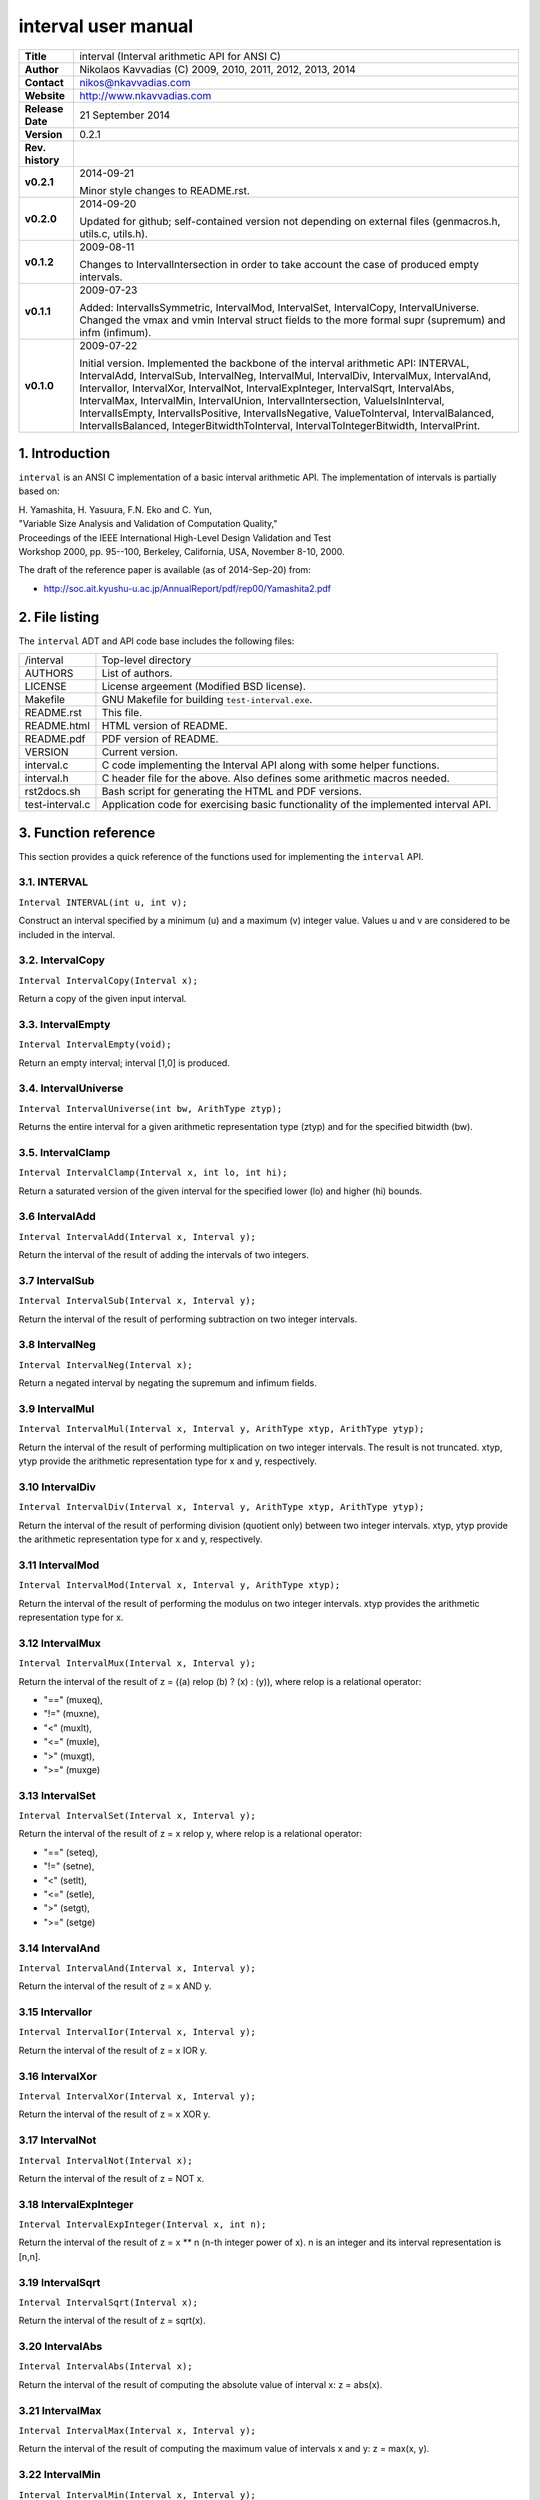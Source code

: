 ======================
 interval user manual
======================

+-------------------+----------------------------------------------------------+
| **Title**         | interval (Interval arithmetic API for ANSI C)            |
+-------------------+----------------------------------------------------------+
| **Author**        | Nikolaos Kavvadias (C) 2009, 2010, 2011, 2012, 2013,     |
|                   | 2014                                                     |
+-------------------+----------------------------------------------------------+
| **Contact**       | nikos@nkavvadias.com                                     |
+-------------------+----------------------------------------------------------+
| **Website**       | http://www.nkavvadias.com                                |
+-------------------+----------------------------------------------------------+
| **Release Date**  | 21 September 2014                                        |
+-------------------+----------------------------------------------------------+
| **Version**       | 0.2.1                                                    |
+-------------------+----------------------------------------------------------+
| **Rev. history**  |                                                          |
+-------------------+----------------------------------------------------------+
|        **v0.2.1** | 2014-09-21                                               |
|                   |                                                          |
|                   | Minor style changes to README.rst.                       |
+-------------------+----------------------------------------------------------+
|        **v0.2.0** | 2014-09-20                                               |
|                   |                                                          |
|                   | Updated for github; self-contained version not depending |
|                   | on external files (genmacros.h, utils.c, utils.h).       |
+-------------------+----------------------------------------------------------+
|        **v0.1.2** | 2009-08-11                                               |
|                   |                                                          |
|                   | Changes to IntervalIntersection in order to take account |
|                   | the case of produced empty intervals.                    |
+-------------------+----------------------------------------------------------+
|        **v0.1.1** | 2009-07-23                                               |
|                   |                                                          |
|                   | Added: IntervalIsSymmetric, IntervalMod, IntervalSet,    |
|                   | IntervalCopy, IntervalUniverse. Changed the vmax and vmin|
|                   | Interval struct fields to the more formal supr (supremum)|
|                   | and infm (infimum).                                      |
+-------------------+----------------------------------------------------------+
|        **v0.1.0** | 2009-07-22                                               |
|                   |                                                          |
|                   | Initial version. Implemented the backbone of the interval|
|                   | arithmetic API: INTERVAL, IntervalAdd, IntervalSub,      |
|                   | IntervalNeg, IntervalMul, IntervalDiv, IntervalMux,      |
|                   | IntervalAnd, IntervalIor, IntervalXor, IntervalNot,      |
|                   | IntervalExpInteger, IntervalSqrt, IntervalAbs,           |
|                   | IntervalMax, IntervalMin, IntervalUnion,                 |
|                   | IntervalIntersection, ValueIsInInterval, IntervalIsEmpty,|
|                   | IntervalIsPositive, IntervalIsNegative, ValueToInterval, |
|                   | IntervalBalanced, IntervalIsBalanced,                    |
|                   | IntegerBitwidthToInterval, IntervalToIntegerBitwidth,    |
|                   | IntervalPrint.                                           |
+-------------------+----------------------------------------------------------+


1. Introduction
===============

``interval`` is an ANSI C implementation of a basic interval arithmetic API. 
The implementation of intervals is partially based on:

| H. Yamashita, H. Yasuura, F.N. Eko and C. Yun,
| "Variable Size Analysis and Validation of Computation Quality," 
| Proceedings of the IEEE International High-Level Design Validation and Test 
| Workshop 2000, pp. 95--100, Berkeley, California, USA, November 8-10, 2000.

The draft of the reference paper is available (as of 2014-Sep-20) from: 

- http://soc.ait.kyushu-u.ac.jp/AnnualReport/pdf/rep00/Yamashita2.pdf


2. File listing
===============

The ``interval`` ADT and API code base includes the following files: 

+-----------------------+------------------------------------------------------+
| /interval             | Top-level directory                                  |
+-----------------------+------------------------------------------------------+
| AUTHORS               | List of authors.                                     |
+-----------------------+------------------------------------------------------+
| LICENSE               | License argeement (Modified BSD license).            |
+-----------------------+------------------------------------------------------+
| Makefile              | GNU Makefile for building ``test-interval.exe``.     |
+-----------------------+------------------------------------------------------+
| README.rst            | This file.                                           |
+-----------------------+------------------------------------------------------+
| README.html           | HTML version of README.                              |
+-----------------------+------------------------------------------------------+
| README.pdf            | PDF version of README.                               |
+-----------------------+------------------------------------------------------+
| VERSION               | Current version.                                     |
+-----------------------+------------------------------------------------------+
| interval.c            | C code implementing the Interval API along with some |
|                       | helper functions.                                    |
+-----------------------+------------------------------------------------------+
| interval.h            | C header file for the above. Also defines some       |
|                       | arithmetic macros needed.                            |
+-----------------------+------------------------------------------------------+
| rst2docs.sh           | Bash script for generating the HTML and PDF versions.|
+-----------------------+------------------------------------------------------+
| test-interval.c       | Application code for exercising basic functionality  | 
|                       | of the implemented interval API.                     |
+-----------------------+------------------------------------------------------+


3. Function reference
=====================

This section provides a quick reference of the functions used for implementing 
the ``interval`` API.

3.1. INTERVAL
-------------

| ``Interval INTERVAL(int u, int v);``

Construct an interval specified by a minimum (u) and a maximum (v) integer 
value. Values u and v are considered to be included in the interval. 

3.2. IntervalCopy
-----------------

| ``Interval IntervalCopy(Interval x);``

Return a copy of the given input interval. 

3.3. IntervalEmpty
------------------

| ``Interval IntervalEmpty(void);``

Return an empty interval; interval [1,0] is produced. 

3.4. IntervalUniverse
---------------------

| ``Interval IntervalUniverse(int bw, ArithType ztyp);``

Returns the entire interval for a given arithmetic representation type (ztyp) 
and for the specified bitwidth (bw).

3.5. IntervalClamp
------------------

| ``Interval IntervalClamp(Interval x, int lo, int hi);``

Return a saturated version of the given interval for the specified lower (lo)
and higher (hi) bounds.

3.6 IntervalAdd
---------------

| ``Interval IntervalAdd(Interval x, Interval y);``

Return the interval of the result of adding the intervals of two integers.

3.7 IntervalSub
---------------

| ``Interval IntervalSub(Interval x, Interval y);``

Return the interval of the result of performing subtraction on two integer 
intervals.

3.8 IntervalNeg
---------------

| ``Interval IntervalNeg(Interval x);``

Return a negated interval by negating the supremum and infimum fields.

3.9 IntervalMul
---------------

| ``Interval IntervalMul(Interval x, Interval y, ArithType xtyp, ArithType ytyp);``

Return the interval of the result of performing multiplication on two integer 
intervals. The result is not truncated. xtyp, ytyp provide the arithmetic 
representation type for x and y, respectively.

3.10 IntervalDiv
----------------

| ``Interval IntervalDiv(Interval x, Interval y, ArithType xtyp, ArithType ytyp);``

Return the interval of the result of performing division (quotient only) between 
two integer intervals. xtyp, ytyp provide the arithmetic representation type for 
x and y, respectively.

3.11 IntervalMod
----------------

| ``Interval IntervalMod(Interval x, Interval y, ArithType xtyp);``

Return the interval of the result of performing the modulus on two integer 
intervals. xtyp provides the arithmetic representation type for x.

3.12 IntervalMux
----------------

| ``Interval IntervalMux(Interval x, Interval y);``

Return the interval of the result of z = ((a) relop (b) ? (x) : (y)), where 
relop is a relational operator: 

- "==" (muxeq), 
- "!=" (muxne), 
- "<" (muxlt), 
- "<=" (muxle), 
- ">" (muxgt), 
- ">=" (muxge)

3.13 IntervalSet
----------------

| ``Interval IntervalSet(Interval x, Interval y);``

Return the interval of the result of z = x relop y, where relop is a 
relational operator: 

- "==" (seteq), 
- "!=" (setne),
- "<" (setlt), 
- "<=" (setle), 
- ">" (setgt), 
- ">=" (setge)

3.14 IntervalAnd
----------------

| ``Interval IntervalAnd(Interval x, Interval y);``

Return the interval of the result of z = x AND y.

3.15 IntervalIor
----------------

| ``Interval IntervalIor(Interval x, Interval y);``

Return the interval of the result of z = x IOR y.

3.16 IntervalXor
----------------

| ``Interval IntervalXor(Interval x, Interval y);``

Return the interval of the result of z = x XOR y.

3.17 IntervalNot
----------------

| ``Interval IntervalNot(Interval x);``
 
Return the interval of the result of z = NOT x.

3.18 IntervalExpInteger
-----------------------

| ``Interval IntervalExpInteger(Interval x, int n);``

Return the interval of the result of z = x ** n (n-th integer power of x). 
n is an integer and its interval representation is [n,n].

3.19 IntervalSqrt
-----------------

| ``Interval IntervalSqrt(Interval x);``

Return the interval of the result of z = sqrt(x).

3.20 IntervalAbs
----------------

| ``Interval IntervalAbs(Interval x);``

Return the interval of the result of computing the absolute value of interval 
x: z = abs(x).

3.21 IntervalMax
----------------

| ``Interval IntervalMax(Interval x, Interval y);``

Return the interval of the result of computing the maximum value of intervals 
x and y: z = max(x, y).

3.22 IntervalMin
----------------

| ``Interval IntervalMin(Interval x, Interval y);``

Return the interval of the result of computing the minimum value of intervals 
x and y: z = min(x, y).

3.23 IntervalUnion
------------------

| ``Interval IntervalUnion(Interval x, Interval y);``

Return the union (actually the so-called "interval hull" which produces a 
contiguous interval) of intervals x and y. The union operator formally 
produces two distinct intervals.

3.24 IntervalIntersection
-------------------------

| ``Interval IntervalIntersection(Interval x, Interval y);``

Return the intersection of intervals x and y. In case the intersection of 
x and y is the empty interval, the [1,0] interval (the default empty 
interval) is returned.

3.24 ValueIsInInterval
----------------------

| ``int ValueIsInInterval(Interval x, int v);``

Query whether the given value v is in interval x or not.
Returns 1 if v is in x; 0 otherwise. 

3.25 IntervalIsEmpty
--------------------

| ``int IntervalIsEmpty(Interval x);``

Query whether the given interval is an empty set (i.e. containing no values).
Returns 1 if the interval x is empty; 0 otherwise. 

3.26 IntervalIsPositive
-----------------------

| ``int IntervalIsPositive(Interval x);``

Query whether the given interval is strictly positive (i.e. lies in the 
domain of positive integers). The interval may contain integer ZERO.
Returns 1 if the interval x is positive; 0 otherwise. 

3.27 IntervalIsNegative
-----------------------

| ``int IntervalIsNegative(Interval x);``

Query whether the given interval is strictly negative (i.e. lies in the 
domain of negative integers). The interval may contain integer ZERO.
Returns 1 if the interval x is negative; 0 otherwise. 

3.28 ValueToInterval
--------------------

| ``Interval ValueToInterval(int v);``

Convert a given integer value v to a degenerate interval of the form [v,v].
Returns the computed interval. 

3.29 IntervalBalanced
---------------------

| ``Interval IntervalBalanced(Interval x, ArithType xtyp);``

Given an "unbalanced" interval (of the form ``[m,n]``, where ``m!=n`` and 
``m,n>0`` or ``m<0<=n`` and ``|m|=n+1``), it is converted to a "balanced" 
interval of the form ``[0,2^n-1]`` for unsigned or ``[-2^(n-1),2^(n-1)+1]`` for 
signed integer arithmetic. 
xtyp provides the arithmetic type for the assumed integer arithmetic.

3.30 IntervalIsBalanced
-----------------------

| ``int IntervalIsBalanced(Interval x, ArithType xtyp);``

Query whether the given interval is balanced, i.e. ``[0,2^n-1]`` for unsigned 
or ``[-2^(n-1),2^(n-1)+1]`` for signed integer arithmetic.
Returns 1 if the interval x is balanced; 0 otherwise. 

3.31 IntervalIsSymmetric
------------------------

| ``int IntervalIsSymmetric(Interval x);``

Query whether the given interval is symmetric, i.e. [-n,n] for any given 
arithmetic (even a non fixed-point one).
Returns 1 if the interval x is symmetric; 0 otherwise. 

NOTE: For non-exact arithmetic representations, the comparison operation 
should be carefully designed.

3.32 IntegerBitwidthToInterval
------------------------------

| ``Interval IntegerBitwidthToInterval(int n, ArithType xtyp);``

Convert the bitwidth of a signed (2's complement) or unsigned integer number 
to the corresponding interval. A bitwidth of n-bits would be converted to 
[0,2**n-1] for an unsigned integer or [-2**(n-1),2**(n-1)-1] for a signed 
integer. 
xtyp provides the arithmetic type for the assumed integer.

3.33 IntervalToIntegerBitwidth
------------------------------

| ``int IntervalToIntegerBitwidth(Interval x, ArithType xtyp);``

Convert the given interval to the corresponding minimum bitwidth necessary 
for the representation of signed (2's complement) or unsigned integers. 
xtyp provides the arithmetic type for the assumed integer representation.

3.34 IntervalPrint
------------------

| ``void IntervalPrint(FILE *outfile, Interval x);``

Print the specified interval to outfile. 


4. Usage
========

The implementation of the interval API can be used in context of a provided test 
application, named ``test-interval.c``. The Makefile can be used for building 
this application as follows:

| ``$ cd interval``
| ``$ make clean ; make``

To run the application do the following:

| ``$ ./test-interval.exe``

Executing the application will produce a stream of diagnostic messages to 
standard output.


5. Prerequisities
=================

- Standard UNIX-based tools (tested with gcc-4.6.2 on MinGW/x86 and gcc-4.8.2 
  on Cygwin/x86/Windows 7)
  
  * make
  
  On Windows (e.g. Windows 7, 64-bit), MinGW (http://www.mingw.org) or Cygwin 
  (http://sources.redhat.com/cygwin) are suggested.

  The sources should be able to compile without any messages on any recent 
  Linux distribution.
